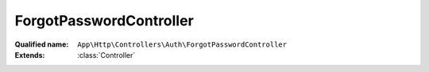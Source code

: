 ForgotPasswordController
========================

:Qualified name: ``App\Http\Controllers\Auth\ForgotPasswordController``
:Extends: :class:`Controller`

.. php:class:: ForgotPasswordController

  .. php:method:: public __construct ()

    Create a new controller instance.

    :returns: void

